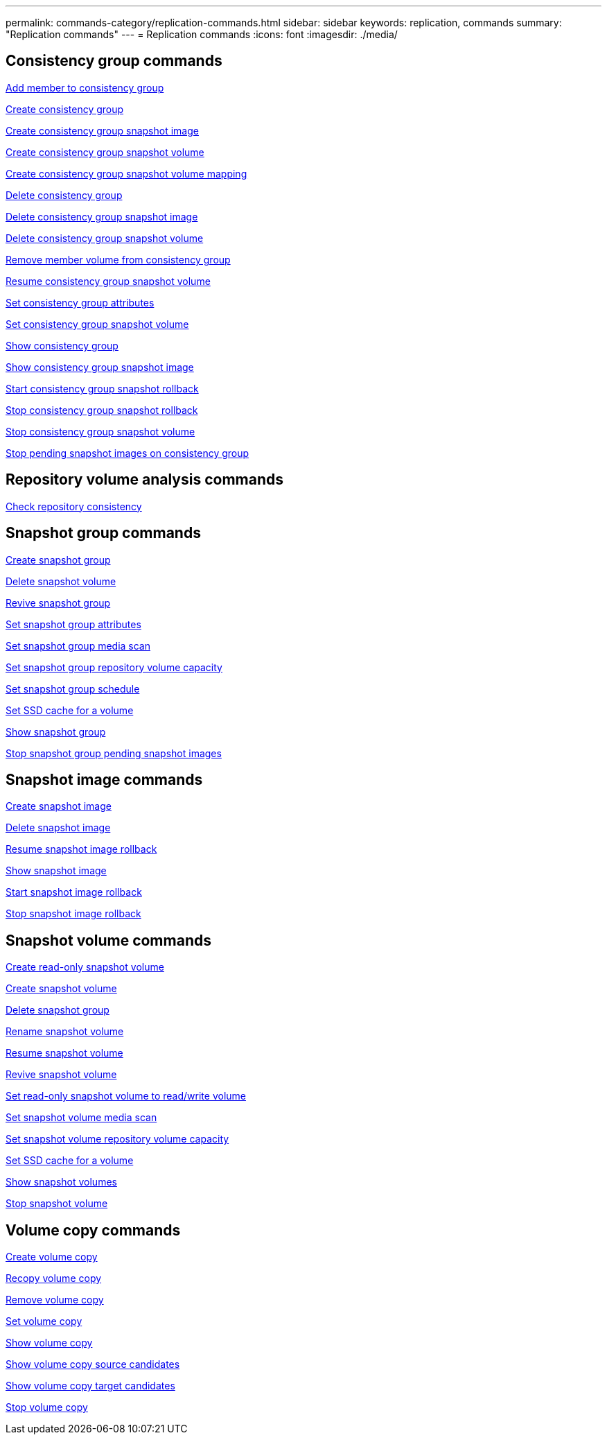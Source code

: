 ---
permalink: commands-category/replication-commands.html
sidebar: sidebar
keywords: replication, commands
summary: "Replication commands"
---
= Replication commands
:icons: font
:imagesdir: ./media/


== Consistency group commands

link:../commands-a-z/set-consistencygroup-addcgmembervolume.html[Add member to consistency group]

link:../commands-a-z/create-consistencygroup.html[Create consistency group]

link:../commands-a-z/create-cgsnapimage-consistencygroup.html[Create consistency group snapshot image]

link:../commands-a-z/create-cgsnapvolume.html[Create consistency group snapshot volume]

link:../commands-a-z/create-mapping-cgsnapvolume.html[Create consistency group snapshot volume mapping]

link:../commands-a-z/delete-consistencygroup.html[Delete consistency group]

link:../commands-a-z/delete-cgsnapimage-consistencygroup.html[Delete consistency group snapshot image]

link:../commands-a-z/delete-sgsnapvolume.html[Delete consistency group snapshot volume]

link:../commands-a-z/remove-member-volume-from-consistency-group.html[Remove member volume from consistency group]

link:../commands-a-z/resume-cgsnapvolume.html[Resume consistency group snapshot volume]

link:../commands-a-z/set-consistency-group-attributes.html[Set consistency group attributes]

link:../commands-a-z/set-cgsnapvolume.html[Set consistency group snapshot volume]

link:../commands-a-z/show-consistencygroup.html[Show consistency group]

link:../commands-a-z/show-cgsnapimage.html[Show consistency group snapshot image]

link:../commands-a-z/start-cgsnapimage-rollback.html[Start consistency group snapshot rollback]

link:../commands-a-z/stop-cgsnapimage-rollback.html[Stop consistency group snapshot rollback]

link:../commands-a-z/stop-cgsnapvolume.html[Stop consistency group snapshot volume]

link:../commands-a-z/stop-consistencygroup-pendingsnapimagecreation.html[Stop pending snapshot images on consistency group]

== Repository volume analysis commands

link:../commands-a-z/check-repositoryconsistency.html[Check repository consistency]

== Snapshot group commands

link:../commands-a-z/create-snapgroup.html[Create snapshot group]

link:../commands-a-z/delete-snapvolume.html[Delete snapshot volume]

link:../commands-a-z/revive-snapgroup.html[Revive snapshot group]

link:../commands-a-z/set-snapgroup.html[Set snapshot group attributes]

link:../commands-a-z/set-snapgroup-mediascanenabled.html[Set snapshot group media scan]

link:../commands-a-z/set-snapgroup-increase-decreaserepositorycapacity.html[Set snapshot group repository volume capacity]

link:../commands-a-z/set-snapgroup-enableschedule.html[Set snapshot group schedule]

link:../commands-a-z/set-volume-ssdcacheenabled.html[Set SSD cache for a volume]

link:../commands-a-z/show-snapgroup.html[Show snapshot group]

link:../commands-a-z/stop-pendingsnapimagecreation.html[Stop snapshot group pending snapshot images]

== Snapshot image commands

link:../commands-a-z/create-snapimage.html[Create snapshot image]

link:../commands-a-z/delete-snapimage.html[Delete snapshot image]

link:../commands-a-z/resume-snapimage-rollback.html[Resume snapshot image rollback]

link:../commands-a-z/show-snapimage.html[Show snapshot image]

link:../commands-a-z/start-snapimage-rollback.html[Start snapshot image rollback]

link:../commands-a-z/stop-snapimage-rollback.html[Stop snapshot image rollback]

== Snapshot volume commands

link:../commands-a-z/create-read-only-snapshot-volume.html[Create read-only snapshot volume]

link:../commands-a-z/create-snapshot-volume.html[Create snapshot volume]

link:../commands-a-z/delete-snapgroup.html[Delete snapshot group]

link:../commands-a-z/set-snapvolume.html[Rename snapshot volume]

link:../commands-a-z/resume-snapvolume.html[Resume snapshot volume]

link:../commands-a-z/revive-snapvolume.html[Revive snapshot volume]

link:../commands-a-z/set-snapvolume-converttoreadwrite.html[Set read-only snapshot volume to read/write volume]

link:../commands-a-z/set-snapvolume-mediascanenabled.html[Set snapshot volume media scan]

link:../commands-a-z/set-snapvolume-increase-decreaserepositorycapacity.html[Set snapshot volume repository volume capacity]

link:../commands-a-z/set-volume-ssdcacheenabled.html[Set SSD cache for a volume]

link:../commands-a-z/show-snapvolume.html[Show snapshot volumes]

link:../commands-a-z/stop-snapvolume.html[Stop snapshot volume]

== Volume copy commands

link:../commands-a-z/create-volumecopy.html[Create volume copy]

link:../commands-a-z/recopy-volumecopy-target.html[Recopy volume copy]

link:../commands-a-z/remove-volumecopy-target.html[Remove volume copy]

link:../commands-a-z/set-volumecopy-target.html[Set volume copy]

link:../commands-a-z/show-volumecopy.html[Show volume copy]

link:../commands-a-z/show-volumecopy-sourcecandidates.html[Show volume copy source candidates]

link:../commands-a-z/show-volumecopy-source-targetcandidates.html[Show volume copy target candidates]

link:../commands-a-z/stop-volumecopy-target-source.html[Stop volume copy]

